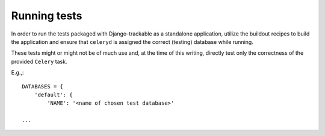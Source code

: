 .. _running_tests:


=============
Running tests
=============


In order to run the tests packaged with Django-trackable as a standalone application, utilize the buildout recipes to build the application and ensure that ``celeryd`` is assigned the correct (testing) database while running. 

These tests might or might not be of much use and, at the time of this writing, directly test only the correctness of the provided ``Celery`` task.

E.g.,::

    DATABASES = {
        'default': {
	    'NAME': '<name of chosen test database>'

    ...
